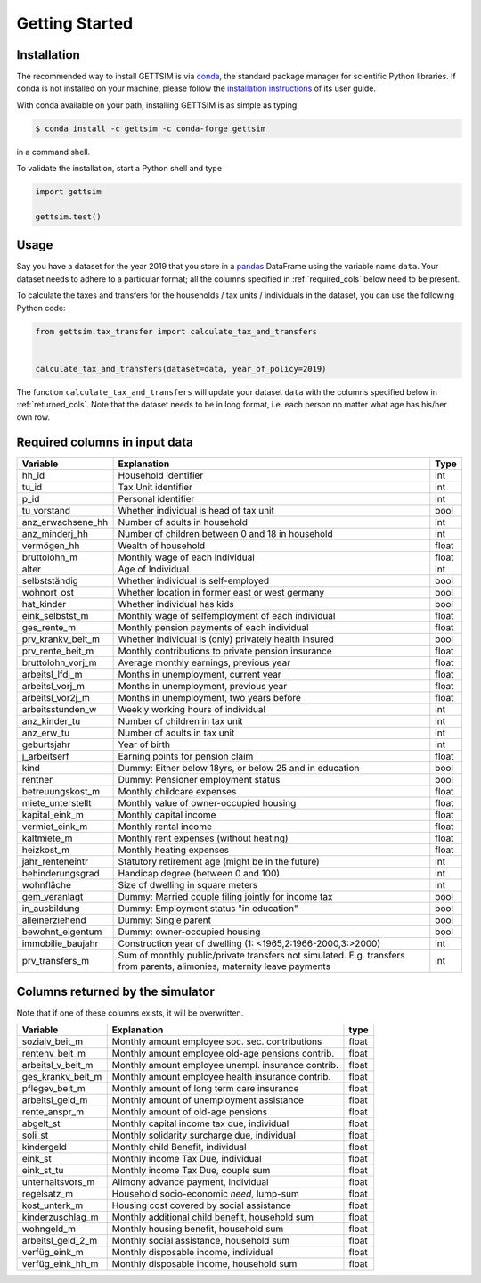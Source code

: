Getting Started
===============

Installation
------------

The recommended way to install GETTSIM is via `conda <https://conda.io/>`_, the
standard package manager for scientific Python libraries. If conda is not installed on
your machine, please follow the `installation instructions
<https://docs.conda.io/projects/conda/en/latest/user-guide/install/>`_ of its user
guide.

With conda available on your path, installing GETTSIM is as simple as typing

.. code-block:: bash

    $ conda install -c gettsim -c conda-forge gettsim

in a command shell.

To validate the installation, start a Python shell and type

.. code-block:: python

    import gettsim

    gettsim.test()


.. _usage:

Usage
-----

Say you have a dataset for the year 2019 that you store in a
`pandas <https://pandas.pydata.org/>`_ DataFrame using the variable name ``data``.
Your dataset needs to adhere to a particular format; all the columns specified in
:ref:`required_cols` below need to be present.

To calculate the taxes and transfers for the households / tax units / individuals in
the dataset, you can use the following Python code:

.. code-block:: python

    from gettsim.tax_transfer import calculate_tax_and_transfers


    calculate_tax_and_transfers(dataset=data, year_of_policy=2019)


The function ``calculate_tax_and_transfers`` will update your dataset ``data`` with the
columns specified below in :ref:`returned_cols`. Note that the dataset needs to be in
long format, i.e. each person no matter what age has his/her own row.


.. _required_cols:

Required columns in input data
-------------------------------

+--------------------+---------------------------------------------------------+-------+
|   Variable         |Explanation                                              | Type  |
+====================+=========================================================+=======+
|hh_id               |Household identifier                                     | int   |
+--------------------+---------------------------------------------------------+-------+
|tu_id               |Tax Unit identifier                                      | int   |
+--------------------+---------------------------------------------------------+-------+
|p_id                |Personal identifier                                      | int   |
+--------------------+---------------------------------------------------------+-------+
|tu_vorstand         |Whether individual is head of tax unit                   | bool  |
+--------------------+---------------------------------------------------------+-------+
|anz_erwachsene_hh   |Number of adults in household                            | int   |
+--------------------+---------------------------------------------------------+-------+
|anz_minderj_hh      |Number of children between 0 and 18 in household         | int   |
+--------------------+---------------------------------------------------------+-------+
|vermögen_hh         |Wealth of household                                      | float |
+--------------------+---------------------------------------------------------+-------+
|bruttolohn_m        |Monthly wage of each individual                          | float |
+--------------------+---------------------------------------------------------+-------+
|alter               |Age of Individual                                        | int   |
+--------------------+---------------------------------------------------------+-------+
|selbstständig       |Whether individual is self-employed                      | bool  |
+--------------------+---------------------------------------------------------+-------+
|wohnort_ost         |Whether location in former east or west germany          | bool  |
+--------------------+---------------------------------------------------------+-------+
|hat_kinder          |Whether individual has kids                              | bool  |
+--------------------+---------------------------------------------------------+-------+
|eink_selbstst_m     |Monthly wage of selfemployment of each individual        | float |
+--------------------+---------------------------------------------------------+-------+
|ges_rente_m         |Monthly pension payments of each individual              | float |
+--------------------+---------------------------------------------------------+-------+
|prv_krankv_beit_m   |Whether individual is (only) privately health insured    | bool  |
+--------------------+---------------------------------------------------------+-------+
|prv_rente_beit_m    |Monthly contributions to private pension insurance       | float |
+--------------------+---------------------------------------------------------+-------+
|bruttolohn_vorj_m   |Average monthly earnings, previous year                  | float |
+--------------------+---------------------------------------------------------+-------+
|arbeitsl_lfdj_m     |Months in unemployment, current year                     | float |
+--------------------+---------------------------------------------------------+-------+
|arbeitsl_vorj_m     |Months in unemployment, previous year                    | float |
+--------------------+---------------------------------------------------------+-------+
|arbeitsl_vor2j_m    |Months in unemployment, two years before                 | float |
+--------------------+---------------------------------------------------------+-------+
|arbeitsstunden_w    |Weekly working hours of individual                       | int   |
+--------------------+---------------------------------------------------------+-------+
|anz_kinder_tu       |Number of children in tax unit                           | int   |
+--------------------+---------------------------------------------------------+-------+
|anz_erw_tu          |Number of adults in tax unit                             | int   |
+--------------------+---------------------------------------------------------+-------+
|geburtsjahr         |Year of birth                                            | int   |
+--------------------+---------------------------------------------------------+-------+
|j_arbeitserf        |Earning points for pension claim                         | float |
+--------------------+---------------------------------------------------------+-------+
|kind                |Dummy: Either below 18yrs, or below 25 and in education  | bool  |
+--------------------+---------------------------------------------------------+-------+
|rentner             |Dummy: Pensioner employment status                       | bool  |
+--------------------+---------------------------------------------------------+-------+
|betreuungskost_m    |Monthly childcare expenses                               | float |
+--------------------+---------------------------------------------------------+-------+
|miete_unterstellt   |Monthly value of owner-occupied housing                  | float |
+--------------------+---------------------------------------------------------+-------+
|kapital_eink_m      |Monthly capital income                                   | float |
+--------------------+---------------------------------------------------------+-------+
|vermiet_eink_m      |Monthly rental income                                    | float |
+--------------------+---------------------------------------------------------+-------+
|kaltmiete_m         |Monthly rent expenses (without heating)                  | float |
+--------------------+---------------------------------------------------------+-------+
|heizkost_m          |Monthly heating expenses                                 | float |
+--------------------+---------------------------------------------------------+-------+
|jahr_renteneintr    |Statutory retirement age (might be in the future)        | int   |
+--------------------+---------------------------------------------------------+-------+
|behinderungsgrad    |Handicap degree (between 0 and 100)                      | int   |
+--------------------+---------------------------------------------------------+-------+
|wohnfläche          |Size of dwelling in square meters                        | int   |
+--------------------+---------------------------------------------------------+-------+
|gem_veranlagt       |Dummy: Married couple filing jointly for income tax      | bool  |
+--------------------+---------------------------------------------------------+-------+
|in_ausbildung       |Dummy: Employment status "in education"                  | bool  |
+--------------------+---------------------------------------------------------+-------+
|alleinerziehend     |Dummy: Single parent                                     | bool  |
+--------------------+---------------------------------------------------------+-------+
|bewohnt_eigentum    |Dummy: owner-occupied housing                            | bool  |
+--------------------+---------------------------------------------------------+-------+
|immobilie_baujahr   |Construction year of dwelling                            | int   |
|                    |(1: <1965,2:1966-2000,3:>2000)                           |       |
+--------------------+---------------------------------------------------------+-------+
|prv_transfers_m     |Sum of monthly public/private transfers not simulated.   | int   |
|                    |E.g. transfers from parents, alimonies,                  |       |
|                    |maternity leave payments                                 |       |
+--------------------+---------------------------------------------------------+-------+


.. _returned_cols:

Columns returned by the simulator
---------------------------------

Note that if one of these columns exists, it will be overwritten.

+------------------------+-----------------------------------------------------+-------+
|   Variable             |Explanation                                          | type  |
+========================+=====================================================+=======+
|sozialv_beit_m          |Monthly amount employee soc. sec. contributions      | float |
+------------------------+-----------------------------------------------------+-------+
|rentenv_beit_m          |Monthly amount employee old-age pensions contrib.    | float |
+------------------------+-----------------------------------------------------+-------+
|arbeitsl_v_beit_m       |Monthly amount employee unempl. insurance contrib.   | float |
+------------------------+-----------------------------------------------------+-------+
|ges_krankv_beit_m       |Monthly amount employee health insurance contrib.    | float |
+------------------------+-----------------------------------------------------+-------+
|pflegev_beit_m          |Monthly amount of long term care insurance           | float |
+------------------------+-----------------------------------------------------+-------+
|arbeitsl_geld_m         |Monthly amount of unemployment assistance            | float |
+------------------------+-----------------------------------------------------+-------+
|rente_anspr_m           |Monthly amount of old-age pensions                   | float |
+------------------------+-----------------------------------------------------+-------+
|abgelt_st               |Monthly capital income tax due, individual           | float |
+------------------------+-----------------------------------------------------+-------+
|soli_st                 |Monthly solidarity surcharge due, individual         | float |
+------------------------+-----------------------------------------------------+-------+
|kindergeld              |Monthly child Benefit, individual                    | float |
+------------------------+-----------------------------------------------------+-------+
|eink_st                 |Monthly income Tax Due, individual                   | float |
+------------------------+-----------------------------------------------------+-------+
|eink_st_tu              |Monthly income Tax Due, couple sum                   | float |
+------------------------+-----------------------------------------------------+-------+
|unterhaltsvors_m        |Alimony advance payment, individual                  | float |
+------------------------+-----------------------------------------------------+-------+
|regelsatz_m             |Household socio-economic *need*, lump-sum            | float |
+------------------------+-----------------------------------------------------+-------+
|kost_unterk_m           |Housing cost covered by social assistance            | float |
+------------------------+-----------------------------------------------------+-------+
|kinderzuschlag_m        |Monthly additional child benefit, household sum      | float |
+------------------------+-----------------------------------------------------+-------+
|wohngeld_m              |Monthly housing benefit, household sum               | float |
+------------------------+-----------------------------------------------------+-------+
|arbeitsl_geld_2_m       |Monthly social assistance, household sum             | float |
+------------------------+-----------------------------------------------------+-------+
|verfüg_eink_m           |Monthly disposable income, individual                | float |
+------------------------+-----------------------------------------------------+-------+
|verfüg_eink_hh_m        |Monthly disposable income, household sum             | float |
+------------------------+-----------------------------------------------------+-------+

